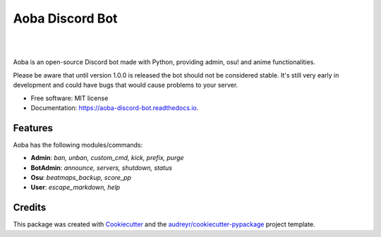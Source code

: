 ================
Aoba Discord Bot
================
.. raw:: html

    <embed>
        <p align="center">
            <img src="https://github.com/douglascdev/aoba_discord_bot/raw/main/aoba.png" alt="Aoba"/>
        </p>
    </embed>

.. image:: https://img.shields.io/pypi/v/aoba_discord_bot.svg
        :target: https://pypi.python.org/pypi/aoba_discord_bot

.. image:: https://img.shields.io/pypi/pyversions/aoba_discord_bot?color=
        :target: https://pypi.org/project/aoba-discord-bot/

.. image:: https://img.shields.io/travis/douglascdev/aoba_discord_bot.svg
        :target: https://travis-ci.com/douglascdev/aoba_discord_bot

.. image:: https://readthedocs.org/projects/aoba-discord-bot/badge/?version=latest
        :target: https://aoba-discord-bot.readthedocs.io/en/latest/?version=latest
        :alt: Documentation Status

.. image :: https://github.com/douglascdev/aoba_discord_bot/actions/workflows/codeql-analysis.yml/badge.svg?branch=main
        :target: https://github.com/douglascdev/aoba_discord_bot/actions/workflows/codeql-analysis.yml
        :alt: CodeQL

.. image:: https://img.shields.io/badge/code%20style-black-000000.svg
    :target: https://github.com/psf/black

|

.. raw:: html

    <embed>
        <p align="center">
            <img src="https://github.com/douglascdev/aoba_discord_bot/raw/main/aoba.gif" alt="Aoba"/>
        </p>
    </embed>

|


Aoba is an open-source Discord bot made with Python, providing admin, osu! and anime functionalities.

Please be aware that until version 1.0.0 is released the bot should not be considered stable.
It's still very early in development and could have bugs that would cause problems to your server.

* Free software: MIT license
* Documentation: https://aoba-discord-bot.readthedocs.io.


Features
--------

Aoba has the following modules/commands:

- **Admin**: *ban, unban, custom_cmd, kick, prefix, purge*
- **BotAdmin**: *announce, servers, shutdown, status*
- **Osu**: *beatmaps_backup, score_pp*
- **User**: *escape_markdown, help*

Credits
-------

This package was created with Cookiecutter_ and the `audreyr/cookiecutter-pypackage`_ project template.

.. _Cookiecutter: https://github.com/audreyr/cookiecutter
.. _`audreyr/cookiecutter-pypackage`: https://github.com/audreyr/cookiecutter-pypackage
